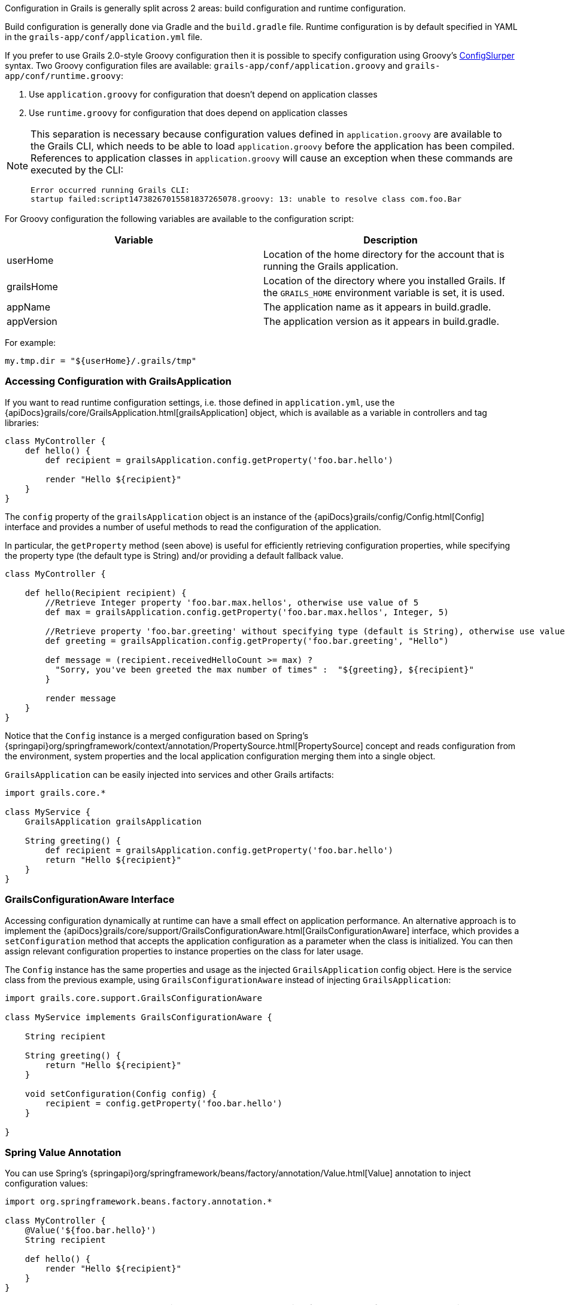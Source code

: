 Configuration in Grails is generally split across 2 areas: build configuration and runtime configuration.

Build configuration is generally done via Gradle and the `build.gradle` file. Runtime configuration is by default specified in YAML in the `grails-app/conf/application.yml` file.

If you prefer to use Grails 2.0-style Groovy configuration then it is possible to specify configuration using Groovy's http://docs.groovy-lang.org/latest/html/documentation/#_configslurper[ConfigSlurper] syntax. Two Groovy configuration files are available: `grails-app/conf/application.groovy` and `grails-app/conf/runtime.groovy`:

. Use `application.groovy` for configuration that doesn't depend on application classes
. Use `runtime.groovy` for configuration that does depend on application classes

[NOTE]
====
This separation is necessary because configuration values defined in `application.groovy` are available to the Grails CLI, which needs to be able to load `application.groovy` before the application has been compiled. References to application classes in `application.groovy` will cause an exception when these commands are executed by the CLI:
----
Error occurred running Grails CLI: 
startup failed:script14738267015581837265078.groovy: 13: unable to resolve class com.foo.Bar
----
====

For Groovy configuration the following variables are available to the configuration script:

[format="csv", options="header", separator="|"]
|===

*Variable*|*Description*
userHome|Location of the home directory for the account that is running the Grails application.
grailsHome|Location of the directory where you installed Grails. If the `GRAILS_HOME` environment variable is set, it is used.
appName|The application name as it appears in build.gradle.
appVersion|The application version as it appears in build.gradle.
|===

For example:

[source,groovy]
----
my.tmp.dir = "${userHome}/.grails/tmp"
----


=== Accessing Configuration with GrailsApplication

If you want to read runtime configuration settings, i.e. those defined in `application.yml`, use the {apiDocs}grails/core/GrailsApplication.html[grailsApplication] object, which is available as a variable in controllers and tag libraries:

[source,groovy]
----
class MyController {
    def hello() {
        def recipient = grailsApplication.config.getProperty('foo.bar.hello')

        render "Hello ${recipient}"
    }
}
----

The `config` property of the `grailsApplication` object is an instance of the {apiDocs}grails/config/Config.html[Config] interface and provides a number of useful methods to read the configuration of the application.

In particular, the `getProperty` method (seen above) is useful for efficiently retrieving configuration properties, while specifying the property type (the default type is String) and/or providing a default fallback value.

[source,groovy]
----
class MyController {

    def hello(Recipient recipient) {
        //Retrieve Integer property 'foo.bar.max.hellos', otherwise use value of 5
        def max = grailsApplication.config.getProperty('foo.bar.max.hellos', Integer, 5)

        //Retrieve property 'foo.bar.greeting' without specifying type (default is String), otherwise use value "Hello"
        def greeting = grailsApplication.config.getProperty('foo.bar.greeting', "Hello")

        def message = (recipient.receivedHelloCount >= max) ?
          "Sorry, you've been greeted the max number of times" :  "${greeting}, ${recipient}"
        }

        render message
    }
}
----


Notice that the `Config` instance is a merged configuration based on Spring's {springapi}org/springframework/context/annotation/PropertySource.html[PropertySource] concept and reads configuration from the environment, system properties and the local application configuration merging them into a single object.

`GrailsApplication` can be easily injected into services and other Grails artifacts:

[source,groovy]
----
import grails.core.*

class MyService {
    GrailsApplication grailsApplication

    String greeting() {
        def recipient = grailsApplication.config.getProperty('foo.bar.hello')
        return "Hello ${recipient}"
    }
}
----

=== GrailsConfigurationAware Interface

Accessing configuration dynamically at runtime can have a small effect on application performance. An alternative approach is to implement the {apiDocs}grails/core/support/GrailsConfigurationAware.html[GrailsConfigurationAware] interface, which provides a `setConfiguration` method that accepts the application configuration as a parameter when the class is initialized. You can then assign relevant configuration properties to instance properties on the class for later usage.

The `Config` instance has the same properties and usage as the injected `GrailsApplication` config object. Here is the service class from the previous example, using `GrailsConfigurationAware` instead of injecting `GrailsApplication`:

[source,groovy]
----
import grails.core.support.GrailsConfigurationAware

class MyService implements GrailsConfigurationAware {

    String recipient

    String greeting() {
        return "Hello ${recipient}"
    }

    void setConfiguration(Config config) {
        recipient = config.getProperty('foo.bar.hello')
    }

}
----

=== Spring Value Annotation

You can use Spring's {springapi}org/springframework/beans/factory/annotation/Value.html[Value] annotation to inject configuration values:

[source,groovy]
----
import org.springframework.beans.factory.annotation.*

class MyController {
    @Value('${foo.bar.hello}')
    String recipient

    def hello() {
        render "Hello ${recipient}"
    }
}
----

NOTE: In Groovy code you must use single quotes around the string for the value of the `Value` annotation otherwise it is interpreted as a GString not a Spring expression.

As you can see, when accessing configuration settings you use the same dot notation as when you define them.
